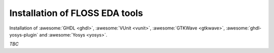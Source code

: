 .. _Installation:

Installation of FLOSS EDA tools
###############################

Installation of
:awesome:`GHDL <ghdl>`,
:awesome:`VUnit <vunit>`,
:awesome:`GTKWave <gtkwave>`,
:awesome:`ghdl-yosys-plugin`
and :awesome:`Yosys <yosys>`.

*TBC*
